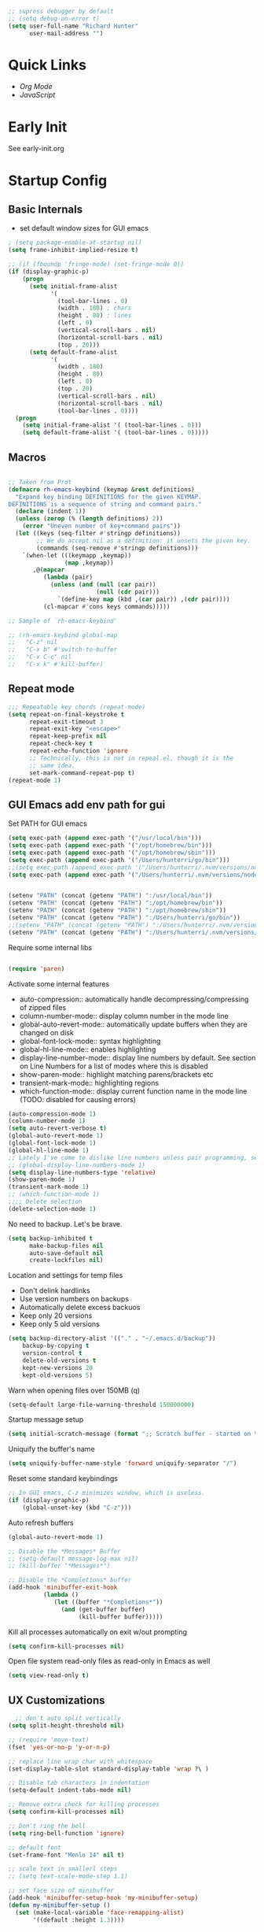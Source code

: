 #+begin_src emacs-lisp :tangle lisp/common.el
  ;; supress debugger by default
  ;; (setq debug-on-error t)
  (setq user-full-name "Richard Hunter"
        user-mail-address "")
#+end_src

* Quick Links
- [[Org Mode][Org Mode]]
- [[JavaScript][JavaScript]]

* Early Init
See early-init.org

* Startup Config
** Basic Internals

- set default window sizes for GUI emacs
#+begin_src emacs-lisp :tangle lisp/common.el
  ; (setq package-enable-at-startup nil)
  (setq frame-inhibit-implied-resize t)

  ;; (if (fboundp 'fringe-mode) (set-fringe-mode 0))
  (if (display-graphic-p)
      (progn
        (setq initial-frame-alist
              '(
                (tool-bar-lines . 0)
                (width . 180) ; chars
                (height . 80) ; lines
                (left . 0)
                (vertical-scroll-bars . nil)
                (horizontal-scroll-bars . nil)
                (top . 20)))
        (setq default-frame-alist
              '(
                (width . 180)
                (height . 80)
                (left . 0)
                (top . 20)
                (vertical-scroll-bars . nil)
                (horizontal-scroll-bars . nil)
                (tool-bar-lines . 0))))
    (progn
      (setq initial-frame-alist '( (tool-bar-lines . 0)))
      (setq default-frame-alist '( (tool-bar-lines . 0)))))
#+end_src

** Macros
#+begin_src emacs-lisp :tangle lisp/common.el

  ;; Taken from Prot
  (defmacro rh-emacs-keybind (keymap &rest definitions)
    "Expand key binding DEFINITIONS for the given KEYMAP.
  DEFINITIONS is a sequence of string and command pairs."
    (declare (indent 1))
    (unless (zerop (% (length definitions) 2))
      (error "Uneven number of key+command pairs"))
    (let ((keys (seq-filter #'stringp definitions))
          ;; We do accept nil as a definition: it unsets the given key.
          (commands (seq-remove #'stringp definitions)))
      `(when-let (((keymapp ,keymap))
                  (map ,keymap))
         ,@(mapcar
            (lambda (pair)
              (unless (and (null (car pair))
                           (null (cdr pair)))
                `(define-key map (kbd ,(car pair)) ,(cdr pair))))
            (cl-mapcar #'cons keys commands)))))

  ;; Sample of `rh-emacs-keybind'

  ;; (rh-emacs-keybind global-map
  ;;   "C-z" nil
  ;;   "C-x b" #'switch-to-buffer
  ;;   "C-x C-c" nil
  ;;   "C-x k" #'kill-buffer)

#+end_src

** Repeat mode
#+begin_src emacs-lisp :tangle lisp/common.el
  ;;; Repeatable key chords (repeat-mode)
  (setq repeat-on-final-keystroke t
        repeat-exit-timeout 3
        repeat-exit-key "<escape>"
        repeat-keep-prefix nil
        repeat-check-key t
        repeat-echo-function 'ignore
        ;; Technically, this is not in repeal.el, though it is the
        ;; same idea.
        set-mark-command-repeat-pop t)
  (repeat-mode 1)
#+end_src

** GUI Emacs add env path for gui
Set PATH for GUI emacs
#+begin_src emacs-lisp :tangle lisp/common.el
  (setq exec-path (append exec-path '("/usr/local/bin")))
  (setq exec-path (append exec-path '("/opt/homebrew/bin")))
  (setq exec-path (append exec-path '("/opt/homebrew/sbin")))
  (setq exec-path (append exec-path '("/Users/hunterri/go/bin")))
  ;;(setq exec-path (append exec-path '("/Users/hunterri/.nvm/versions/node/v18.19.0/bin")))
  (setq exec-path (append exec-path '("/Users/hunterri/.nvm/versions/node/v16.16.0/bin")))


  (setenv "PATH" (concat (getenv "PATH") ":/usr/local/bin"))
  (setenv "PATH" (concat (getenv "PATH") ":/opt/homebrew/bin"))
  (setenv "PATH" (concat (getenv "PATH") ":/opt/homebrew/sbin"))
  (setenv "PATH" (concat (getenv "PATH") ":/Users/hunterri/go/bin"))
  ;;(setenv "PATH" (concat (getenv "PATH") ":/Users/hunterri/.nvm/versions/node/v18.19.0/bin"))
  (setenv "PATH" (concat (getenv "PATH") ":/Users/hunterri/.nvm/versions/node/v16.16.0/bin"))

#+end_src

Require some internal libs
#+begin_src emacs-lisp :tangle lisp/common.el

  (require 'paren)

#+end_src

Activate some internal features
- auto-compression:: automatically handle decompressing/compressing of zipped files
- column-number-mode:: display column number in the mode line
- global-auto-revert-mode:: automatically update buffers when they are changed on disk
- global-font-lock-mode:: syntax highlighting
- global-hl-line-mode:: enables highlighting
- display-line-number-mode:: display line numbers by default. See section on Line Numbers for a list of modes where this is disabled
- show-paren-mode:: highlight matching parens/brackets etc
- transient-mark-mode:: highlighting regions
- which-function-mode:: display current function name in the mode line (TODO: disabled for causing errors)

#+begin_src emacs-lisp :tangle lisp/common.el
  (auto-compression-mode 1)
  (column-number-mode 1)
  (setq auto-revert-verbose t)
  (global-auto-revert-mode 1)
  (global-font-lock-mode 1)
  (global-hl-line-mode 1)
  ;; Lately I've come to dislike line numbers unless pair programming, so leave off
  ;; (global-display-line-numbers-mode 1)
  (setq display-line-numbers-type 'relative)
  (show-paren-mode 1)
  (transient-mark-mode 1)
  ;; (which-function-mode 1)
  ;;;; Delete selection
  (delete-selection-mode 1)
#+end_src

No need to backup. Let's be brave.

#+begin_src emacs-lisp :tangle lisp/common.el
  (setq backup-inhibited t
        make-backup-files nil
        auto-save-default nil
        create-lockfiles nil)
#+end_src


Location and settings for temp files
- Don't delink hardlinks
- Use version numbers on backups
- Automatically delete excess backuos
- Keep only 20 versions
- Keep only 5 old versions

#+begin_src emacs-lisp :tangle lisp/common.el
  (setq backup-directory-alist '(("." . "~/.emacs.d/backup"))
      backup-by-copying t
      version-control t
      delete-old-versions t
      kept-new-versions 20
      kept-old-versions 5)
#+end_src

Warn when opening files over 150MB
(q)
#+begin_src emacs-lisp :tangle lisp/common.el
  (setq-default large-file-warning-threshold 150000000)
#+end_src

Startup message setup

#+begin_src emacs-lisp :tangle lisp/common.el
(setq initial-scratch-message (format ";; Scratch buffer - started on %s\n\n" (current-time-string)))

#+end_src

Uniquify the buffer's name
#+begin_src emacs-lisp :tangle lisp/common.el
(setq uniquify-buffer-name-style 'forward uniquify-separator "/")
#+end_src

Reset some standard keybindings
#+begin_src emacs-lisp :tangle lisp/common.el
    ;; In GUI emacs, C-z minimizes window, which is useless.
    (if (display-graphic-p)
        (global-unset-key (kbd "C-z")))
#+end_src

Auto refresh buffers
#+begin_src emacs-lisp :tangle lisp/common.el
  (global-auto-revert-mode 1)
#+end_src

#+begin_src emacs-lisp :tangle lisp/common.el
  ;; Disable the *Messages* Buffer
  ;; (setq-default message-log-max nil)
  ;; (kill-buffer "*Messages*")

  ;; Disable the *Completions* buffer
  (add-hook 'minibuffer-exit-hook
            (lambda ()
               (let ((buffer "*Completions*"))
                 (and (get-buffer buffer)
                      (kill-buffer buffer)))))
#+end_src

Kill all processes automatically on exit w/out prompting
#+begin_src emacs-lisp :tangle lisp/common.el
  (setq confirm-kill-processes nil)
#+end_src

Open file system read-only files as read-only in Emacs as well
#+begin_src emacs-lisp :tangle lisp/common.el
  (setq view-read-only t)
#+end_src

** UX Customizations
#+begin_src emacs-lisp :tangle lisp/common.el
    ;; don't auto split vertically
  (setq split-height-threshold nil)

  ;; (require 'move-text)
  (fset 'yes-or-no-p 'y-or-n-p)

  ;; replace line wrap char with whitespace
  (set-display-table-slot standard-display-table 'wrap ?\ )

  ;; Disable tab characters in indentation
  (setq-default indent-tabs-mode nil)

  ;; Remove extra check for killing processes
  (setq confirm-kill-processes nil)

  ;; Don't ring the bell
  (setq ring-bell-function 'ignore)

  ;; default font
  (set-frame-font "Menlo 14" nil t)

  ;; scale text in smallerl steps
  ;; (setq text-scale-mode-step 1.1)

  ;; set face size of minibuffer
  (add-hook 'minibuffer-setup-hook 'my-minibuffer-setup)
  (defun my-minibuffer-setup ()
    (set (make-local-variable 'face-remapping-alist)
         '((default :height 1.3))))
#+end_src

* Package System Setup
** Setup the package manager

*** Configure =use-package=

#+begin_src emacs-lisp :tangle lisp/packages.el

    ;; Configure `use-package' prior to loading it.
    (eval-and-compile
      (setq use-package-always-ensure nil)
      ;;(setq use-package-always-defer nil)
      (setq use-package-always-demand nil)
      ;; Toggle to view errors with use-package
      (setq use-package-expand-minimally t)
      ;; (setq use-package-enable-imenu-support t)
      (setq use-package-compute-statistics nil)
      ;; The following is VERY IMPORTANT.  Write hooks using their real name
      ;; instead of a shorter version: after-init ==> `after-init-hook'.
      (setq use-package-hook-name-suffix nil))


  ;; Uncomment this to get a reading on packages that get loaded at startup
  (setq use-package-verbose t)
#+end_src


#+begin_src emacs-lisp :tangle lisp/packages.el

  (add-to-list 'load-path "~/.emacs.d/straight/build")

#+end_src

* Appearance & UI
** Mouse & Scroll Preferences
Enable smooth scroll and scroll window under mouse

#+begin_src emacs-lisp :tangle lisp/common.el
  (setq hscroll-step 1)
  (setq scroll-conservatively 1000)
  (setq mouse-wheel-follow-mouse 't)
  (setq use-dialog-box t)               ; only for mouse events
  (setq use-file-dialog nil)

  ;; smooth scroll (requires emacs 29)
  ;; still cant tell if it makes me dizzy...
  (setq pixel-scroll-precision-mode t)
#+end_src

** Extended Display Preferences
- Set default size of the window frame on load
- Padding between buffer and line number
#+begin_src emacs-lisp :tangle lisp/common.el
; (setq initial-frame-alist '((top . 20) (left . 300) (width . 180) (height . 70)))
(setq linum-format "%d ")
#+end_src

** OSX Specific Settings
Improve appearance of title bar on osx GUI emacs, white on black
#+begin_src emacs-lisp :tangle lisp/common.el
  (add-to-list 'initial-frame-alist '(ns-transparent-titlebar . t))
  (add-to-list 'initial-frame-alist '(ns-appearance . dark))
  (add-to-list 'default-frame-alist '(ns-transparent-titlebar . t))
  (add-to-list 'default-frame-alist '(ns-appearance . dark))
#+end_src

** Cursory
Lightweight package for easily creating cursor presets
#+begin_src emacs-lisp :tangle lisp/packages.el
   (use-package cursory)
   (setq cursory-presets
          '((bar
             :cursor-type (bar . 2)
             :cursor-in-non-selected-windows hollow
             :blink-cursor-blinks 10
             :blink-cursor-interval 0.5
             :blink-cursor-delay 0.2)
            (box
             :cursor-type box
             :cursor-in-non-selected-windows hollow
             :blink-cursor-blinks 10
             :blink-cursor-interval 0.5
             :blink-cursor-delay 0.2)
            (underscore
             :cursor-type (hbar . 3)
             :cursor-in-non-selected-windows hollow
             :blink-cursor-blinks 50
             :blink-cursor-interval 0.2
             :blink-cursor-delay 0.2)))
  (setq cursory-latest-state-file (locate-user-emacs-file "cursory-latest-state"))
  ;; Set last preset or fall back to desired style from `cursory-presets'.
  (cursory-set-preset (or (cursory-restore-latest-preset) 'bar))
  ;; The other side of `cursory-restore-latest-preset'.
  (add-hook 'kill-emacs-hook #'cursory-store-latest-preset)
  ;; We have to use the "point" mnemonic, because C-c c is often the
  ;; suggested binding for `org-capture'.
  (define-key global-map (kbd "C-c p") #'cursory-set-preset)
#+end_src

** Themes

Configure =modus-vivendi= theme and other themes. 
Manual and configuration details can be found [[https://protesilaos.com/modus-themes][here]].
#+begin_src emacs-lisp :tangle lisp/packages.el
  (use-package modus-themes
    :init
    (setq modus-themes-slanted-constructs t
          modus-themes-bold-constructs nil
          modus-themes-subtle-line-numbers t
          modus-themes-fringes 'subtle
          modus-themes-completions (quote ((matches . (background intense))
                  (selection . (accented intense))
                  (popup . (accented))))
          modus-themes-mode-line '(padding accented 3d)
          ;; modus-themes-syntax '(green-strings yellow-comments faint alt-syntax)
          ;; modus-themes-region (quote (bg-only no-extend))
          ;; modus-themes-vivendi-color-overrides
          ;;   '((bg-main . "#1d2021")
          ;;    (fg-main . "#c2c2c2"))
          modus-themes-org-agenda
          '((header-block . (variable-pitch scale-title))
            (header-date . (grayscale workaholic bold-today))
            (scheduled . uniform))
          )
    ;; escape hatch to modus themes from any other weak ass theme, f6 to toggle
    :bind ("<f6>" . modus-themes-toggle))
#+end_src

I like =doom-themes= also...
#+begin_src emacs-lisp :tangle lisp/packages.el
  (use-package doom-themes)
#+end_src

Humanoid themes
#+begin_src emacs-lisp :tangle lisp/packages.el
  (use-package humanoid-themes)
#+end_src

EF Themes
#+begin_src emacs-lisp :tangle lisp/packages.el
  (use-package ef-themes)
#+end_src

Declare all themes as safe
#+begin_src emacs-lisp :tangle lisp/packages.el
  (setq custom-safe-themes t)
#+end_src


** Default Theme
Set the default theme here:
#+begin_src emacs-lisp :tangle lisp/packages.el
  (load-theme 'doom-xcode t)
#+end_src

** Tab Bar
Don't show the buttons on tabs
#+begin_src emacs-lisp :tangle lisp/common.el
  (setq tab-bar-close-button-show nil)
  (setq tab-bar-new-button-show nil)
#+end_src

Customize Tab Bar face
#+begin_src emacs-lisp :tangle lisp/hooks.el
  (set-face-attribute 'tab-bar-tab nil :overline "dark cyan" :box nil)
#+end_src


** Modeline
- TODO: customize modeline, see below (however, liking =doom-modeline=)
- [[https://occasionallycogent.com/custom_emacs_modeline/index.html][Customizing Modeline]]

  =doom-modeline= is a very sensible default modeline, so sticking with it for a while
#+begin_src emacs-lisp :tangle lisp/packages.el
  (use-package doom-modeline
  :config (doom-modeline-mode))
#+end_src

=doom-modeline= requires =nerd-fonts=
#+begin_src emacs-lisp :tangle lisp/packages.el
  (straight-use-package '(nerd-fonts :type git :host github :repo "twlz0ne/nerd-fonts.el"))
#+end_src



** Buffer Display
- an =alist= is just a "list of lists" in elisp
- each element in the list takes the form:

#+begin_src 
     ( BUFFER-MATCHER
       LIST-OF-DISPLAY-FUNCTIONS
       PARAMETERS)
#+end_src

See [[https://protesilaos.com/codelog/2024-02-08-emacs-window-rules-display-buffer-alist/][this video]] for a nice tutorial on setting this variable.

#+begin_src emacs-lisp :tangle lisp/common.el
  (setq display-buffer-alist
      '(
        ;; no window
        ("\\`\\*Async Shell Command\\*\\'"
         (display-buffer-no-window))

        ("\\`\\*\\(Warnings\\|Compile-Log\\|Org Links\\)\\*\\'"
         (display-buffer-no-window)
         (allow-no-window . t))

        ("\\*vterm\\*"
         (display-buffer-reuse-mode-window)
         (dedicated . t))

        ("\\*Org \\(Select\\|Note\\)\\*" ; the `org-capture' key selection and `org-add-log-note'
           (display-buffer-in-side-window)
           (dedicated . t)
           (side . bottom)
           (slot . 0)
           (window-parameters . ((mode-line-format . none))))

        ;; bottom buffer (NOT side window)
        ((or . ((derived-mode . flymake-diagnostics-buffer-mode)
                (derived-mode . flymake-project-diagnostics-mode)
                (derived-mode . messages-buffer-mode)
                (derived-mode . backtrace-mode)))
         (display-buffer-reuse-mode-window display-buffer-at-bottom)
         (window-height . 0.3)
         (dedicated . t)
         (preserve-size . (t . t)))

        ("\\*Occur\\*"
         ;; list of display functions
         (display-buffer-reuse-mode-window
          display-buffer-below-selected)
         ;; Parameters
         (window-height . fit-window-to-buffer)
         (dedicated . t)
         )

        ))
#+end_src

* Custom Utility Functions
Here we add custom utility functions

#+begin_src emacs-lisp :tangle lisp/common.el
  ;; Remove tabs
  (defun untabify-buffer ()
    (interactive)
    (untabify (point-min) (point-max)))

  ;; Indent a region
  (defun indent-buffer ()
    (interactive)
    (indent-region (point-min) (point-max)))

  (defun cleanup-buffer ()
    "Perform a bunch of operations on the whitespace content of a buffer.
    Including indent-buffer, which should not be called automatically on save."
    (interactive)
    (untabify-buffer)
    (delete-trailing-whitespace)
    (indent-buffer))

  (defun func/open-package-installer ()
    (interactive)
    (package-refresh-contents)
    (package-list-packages))
#+end_src

* Custom Keybindings
** Configuration
- Make ESC quit prompts
- set modifier keys for Apple keyboard, for emacs in OS X
#+begin_src emacs-lisp :tangle lisp/keybindings.el

(global-set-key (kbd "<escape>") 'keyboard-escape-quit)

(setq mac-command-modifier 'super) ; make cmd key do super
(setq ns-function-modifier 'hyper)  ; make Fn key do Hyper
#+end_src

** Function Key Bindings

#+begin_src emacs-lisp :tangle lisp/keybindings.el
  ;; [F1] -- Go to a specific line number in the current buffer (file)
  (global-set-key [f1] 'goto-line)

  ;; [F2] -- Comment out a Marked (highlighted) region of text
  (global-set-key [f2] 'comment-region)

  ;; [F3] -- Comment out a Marked (highlighted) region of text
  (global-set-key [f3] 'uncomment-region)

  ;; [F4] -- Cleanup all trailing whitespace
  (global-set-key [f4] 'whitespace-cleanup)

  ;; [F5] -- Switch to next buffer (file), burying current
  (global-set-key [f5] 'bury-buffer)

  ;; [F8] -- Toggle Treemacs
  (global-set-key [f8] 'treemacs)

  ;; [F12] -- Toggle Breakpoint
  (global-set-key [f12] 'dap-breakpoint-toggle)
#+end_src

** Marking Regions and Navigating
#+begin_src emacs-lisp :tangle lisp/keybindings.el
  ;; [Ctrl+c -> TAB] -- Mark the entire file
  ;; Hint: Useful for auto-formatting the entire file by pressing (Ctrl+c -> TAB -> TAB)
  (global-set-key (kbd "C-c TAB") 'mark-whole-buffer)
  (global-set-key (kbd "<C-s-up>")     'buf-move-up)
  (global-set-key (kbd "<C-s-down>")   'buf-move-down)
  (global-set-key (kbd "<C-s-left>")   'buf-move-left)
  (global-set-key (kbd "<C-s-right>")  'buf-move-right)
  (global-set-key (kbd "M-n") (lambda() (interactive) (scroll-up 1)))
  (global-set-key (kbd "M-p") (lambda() (interactive) (scroll-down 1)))
#+end_src

** Additional Key Bindings

#+begin_src emacs-lisp :tangle lisp/keybindings.el
    ;; [Ctrl+c -> l -- Org store link]
    ;; [Ctrl+c -> a -- Org open agenda]
    (define-key global-map "\C-cl" 'org-store-link)
    (define-key global-map "\C-ca" 'org-agenda)
      (global-set-key "\C-cc" 'org-capture)
    (global-set-key "\C-cb" 'org-switchb)
    (setq org-log-done t)

    (global-set-key (kbd "C-c i") 'func/open-package-installer)

    ;; [Ctrl+c -> TAB] -- Mark the entire file
    ;; Hint: Useful for auto-formatting the entire file by pressing (Ctrl+c -> TAB -> TAB)
    (global-set-key (kbd "C-c TAB") 'mark-whole-buffer)

    ;; [Ctrl+x -> Ctrl+b -- Open iBuffer instead of buffers]
    (global-set-key (kbd "C-x C-b")  'ibuffer)

    ;; By default, killing a word backward will put it in the ring, I don't want this
    (defun backward-kill-word-noring (arg)
      (interactive "p")
      (let ((kr kill-ring))
        (backward-kill-word arg)
        (setq kill-ring (reverse kr))))

    (global-set-key (kbd "C-M-<backspace>") 'backward-kill-word-noring)

    ;; Special keys
    (customize-set-variable mac-right-option-modifier nil)
    (customize-set-variable mac-command-modifier 'super)
    (customize-set-variable ns-function-modifier 'hyper)

  (rh-emacs-keybind global-map
     "C-c C-z" nil
      "C-h h" nil
      "M-`" nil
      "M-z" #'zap-up-to-char ; NOT `zap-to-char'
      "C-h K" #'describe-keymap ; overrides `Info-goto-emacs-key-command-node'
      "M-o" #'delete-blank-lines   ; alias for C-x C-o
      "C-x k" #'kill-buffer)

    ;; Keybinds
    (global-set-key (kbd "s-W") 'delete-frame) ; ⌘-W = Close window
    (global-set-key (kbd "s-}") 'tab-bar-switch-to-next-tab) ; ⌘-} = Next tab
    (global-set-key (kbd "s-{") 'tab-bar-switch-to-prev-tab) ; ⌘-{ = Previous tab
    (global-set-key (kbd "s-t") 'tab-bar-new-tab) ;⌘-t = New tab
    (global-set-key (kbd "s-w") 'tab-bar-close-tab) ; ⌘-w = Close tab

    (unless (< emacs-major-version 28)
      (global-set-key (kbd "s-Z") 'undo-redo)) ; ⌘-Z = Redo
#+end_src

* Completions
** Orderless & Helm
Install and configure =orderless= a completetions framework helper. I use it in tandem with the built-in =icomplete=.
#+begin_src emacs-lisp :tangle lisp/packages.el
  (use-package orderless
    :init (icomplete-mode) ; optional but recommended!
    :custom (completion-styles '(orderless)))
    #+end_src


#+begin_src emacs-lisp :tangle lisp/packages.el
    (use-package helm)
#+end_src

* Magit
Set up =magit= and launch it with ~C-x g~
#+begin_src emacs-lisp :tangle lisp/packages.el
  (use-package magit)

  ;; Don't ask me to save unsaved buffers on every action
  (setq magit-save-repository-buffers nil)
#+end_src

#+begin_src emacs-lisp :tangle lisp/keybindings.el
  (global-set-key (kbd "C-x g") 'magit-status)
#+end_src

** Configure ediff
#+begin_src emacs-lisp :tangle lisp/common.el
  (custom-set-variables
   '(ediff-split-window-function (quote split-window-horizontally)))
#+end_src

* Multiple Cursors
https://github.com/magnars/multiple-cursors.el

#+begin_src emacs-lisp :tangle lisp/packages.el
  (use-package multiple-cursors
    :bind (("H-SPC" . set-rectangular-region-anchor)
           ("C-M-SPC" . set-rectangular-region-anchor)
           ("C->" . mc/mark-next-like-this)
           ("C-<" . mc/mark-previous-like-this)
           ("C-c C->" . mc/mark-all-like-this)
           ("C-c C-SPC" . mc/edit-lines)))
#+end_src

* Dired
** Configuration
Setup =dired= the way I like it.
#+begin_src emacs-lisp :tangle lisp/hooks.el
  (require 'dired-x) ;; enable extra features by default
  (setq insert-directory-program "gls" dired-use-ls-dired t)
  (use-package dired
    :straight nil
    :config
    (setq dired-dwim-target t)
    (setq dired-listing-switches
          "-GFhlva --group-directories-first --time-style=long-iso")
    :hook ((dired-mode-hook . dired-hide-details-mode)
           (dired-mode-hook . (lambda() (display-line-numbers-mode -1)))
           (dired-mode-hook . hl-line-mode)))
;;           (dired-mode-hook . treemacs-icons-dired))
#+end_src

Also auto refresh dired, but be quiet about it
#+begin_src emacs-lisp :tangle lisp/hooks.el
(setq global-auto-revert-non-file-buffers t)
(setq auto-revert-verbose nil)
#+end_src

** Custom Functions

Use "F" to open all marked files in =dired=. Code lifted from [[https://stackoverflow.com/questions/1110118/in-emacs-dired-how-to-find-visit-multiple-files][here]].

#+begin_src emacs-lisp :tangle lisp/hooks.el
(eval-after-load "dired"
  '(progn
     (define-key dired-mode-map "F" 'my-dired-find-file)
     (defun my-dired-find-file (&optional arg)
       "Open each of the marked files, or the file under the point, or when prefix arg, the next N files "
       (interactive "P")
       (let* ((fn-list (dired-get-marked-files nil arg)))
         (mapc 'find-file fn-list)))))
#+end_src

* Debugging: ~dap-mode~
#+begin_src emacs-lisp :tangle lisp/hooks.el
  ;; (use-package dap-mode
  ;;   :custom
  ;;     (dap-auto-configure-features '(sessions locals expressions controls tooltip))
  ;;   :config
  ;;   )
  #+end_src
* Treemacs Add Ons
#+begin_src emacs-lisp :tangle lisp/packages.el
    (use-package treemacs-icons-dired)
#+end_src

* Projectile
#+begin_src emacs-lisp :tangle lisp/packages.el
(use-package projectile
  :diminish projectile-mode
  :config (projectile-mode)
  :custom ((projectile-completion-system 'ivy))
  :bind-keymap
  ("C-c p" . projectile-command-map)
  :init
  (when (file-directory-p "~/git")
    (setq projectile-project-search-path '("~/git")))
  (setq projectile-switch-project-action #'projectile-dired))
#+end_src

* Treesitter
#+begin_src emacs-lisp :tangle lisp/packages.el
  (straight-use-package 'tree-sitter)
  (straight-use-package 'tree-sitter-langs)
  (straight-use-package 'treesit-auto)
#+end_src

#+begin_src emacs-lisp :tangle lisp/hooks.el
  (global-tree-sitter-mode)
  (require 'treesit-auto)

  ;; this fixes a problem where v0.20.4 of this grammar blows up with emacs
  (defvar rh/tsx-treesit-auto-recipe
    (make-treesit-auto-recipe
     :lang 'tsx
     :ts-mode 'tsx-ts-mode
     :remap '(typescript-tsx-mode)
     :requires 'typescript
     :url "https://github.com/tree-sitter/tree-sitter-typescript"
     :revision "v0.20.3"
     :source-dir "tsx/src"
     :ext "\\.tsx\\'")
    "Recipe for libtree-sitter-tsx.dylib")
  (add-to-list 'treesit-auto-recipe-list rh/tsx-treesit-auto-recipe)

  (defvar rh/typescript-treesit-auto-recipe
    (make-treesit-auto-recipe
     :lang 'typescript
     :ts-mode 'typescript-ts-mode
     :remap 'typescript-mode
     :requires 'tsx
     :url "https://github.com/tree-sitter/tree-sitter-typescript"
     :revision "v0.20.3"
     :source-dir "typescript/src"
     :ext "\\.ts\\'")
    "Recipe for libtree-sitter-typescript.dylib")
  (add-to-list 'treesit-auto-recipe-list rh/typescript-treesit-auto-recipe)
#+end_src

* LSP & Company
** Company
#+begin_src emacs-lisp :tangle lisp/packages.el

  (use-package company
    :custom
    (company-idle-delay 0.0)
    (company-tooltip-align-annotations t)
    (company-minimum-prefix-length 1))
#+end_src

** LSP
#+begin_src emacs-lisp :tangle lisp/packages.el
  (defun setup-lsp-mode ()
    (message "setting up lsp mode..."))

  (defun setup-flycheck ()
    (message "setting up flycheck mode...")
    (lsp-diagnostics-flycheck-enable)
    (flycheck-mode)
    (setq-default flycheck-disabled-checkers '(lsp))
    ;; tsserver returns markdown doc for eldoc
    ;; which requires lsp-eldoc-render-all to be fully shown
    (setq-local lsp-eldoc-render-all t)
    (unless (derived-mode-p 'json-mode)
      (flycheck-add-next-checker 'javascript-eslint 'lsp))
    ;; run flycheck on save and on opening a new line
    (setq flycheck-check-syntax-automatically '(save new-line mode-enabled))
     ;; prefer eslint over all checkers if it can be enabled, do it
    (unless (derived-mode-p 'json-mode)
      (flycheck-select-checker 'javascript-eslint))
    (message "using eslint if available")
    ((lambda () (if (flycheck-may-enable-checker 'javascript-eslint)
                    (message "eslint IS available, attempting to set checker")
                  (flycheck-select-checker 'javascript-eslint)))))



  (use-package lsp-mode
    :commands lsp
    :custom
    ;; DISABLED while debugging react prop completion
    ;;(lsp-enable-snippet nil)
    (lsp-enable-flycheck nil)
    :init (setq
           lsp-idle-delay 0.5
           read-process-output-max (* 1024 1024))
     :hook ((lsp-mode-hook . setup-lsp-mode)
           ;; run flycheck setup so that it gets initialized when first starting the server
           ;; this results in the setup being run twice when opening the first file in a ts/js project
           (lsp-after-initialize-hook . setup-flycheck)))

  (use-package lsp-ui :commands lsp-ui-mode)
  (use-package lsp-treemacs :commands lsp-treemacs-errors-list)
  (use-package helm-lsp :commands helm-lsp-workspace-symbol)
  (use-package helm-xref)
  (use-package yasnippet)
  (use-package avy)
  (use-package hydra)
  (use-package lsp-ivy :commands lsp-ivy-workspace-symbol)
  (use-package which-key :config (which-key-mode))
  (require 'helm-xref)
  (yas-global-mode)

#+end_src

#+begin_src emacs-lisp :tangle lisp/keybindings.el
(define-key global-map [remap find-file] #'helm-find-files)
(define-key global-map [remap execute-extended-command] #'helm-M-x)
(define-key global-map [remap switch-to-buffer] #'helm-mini)
#+end_src

**** LSP Booster Stuff
See: https://github.com/blahgeek/emacs-lsp-booster

*** LSP UI
[[https://github.com/emacs-lsp/lsp-ui][github]]

#+begin_src emacs-lisp :tangle lisp/modes.el
  ;; hide lsp ui code actions
  ;; (setq lsp-ui-sideline-show-code-actions nil)
#+end_src

* Additional Hooks
** Prog Mode
Set the =prog-mode= hook. =prog-mode= is a major mode provided by Emacs. Typically, it is not used directly, instead many programming-related major modes are derived from this mode. Any hooks defined here will be applied to all modes that derive from it, inluding =js-mode= and more.

#+begin_src emacs-lisp :tangle lisp/hooks.el
(defun hook-prog-mode ()
  "Hook for Prog mode."
  (local-set-key (kbd "C-c <right>") 'hs-show-block)
  (local-set-key (kbd "C-c <left>")  'hs-hide-block)
  (local-set-key (kbd "C-c <up>")    'hs-hide-all)
  (local-set-key (kbd "C-c <down>")  'hs-show-all)
  (hs-minor-mode t))

(add-hook 'prog-mode-hook #'hook-prog-mode)
#+end_src

** Text Mode
Set the =text-mode= hook. We increase the "padding" between line numbers with the linum-format variable.

#+begin_src emacs-lisp :tangle lisp/hooks.el
(defun hook-text-mode ()
  "Hook  for Text mode."
  ;; (linum-mode 1)
  (make-local-variable 'linum-format)
  (setq linum-format " %d "))

(add-hook 'text-mode-hook #'hook-text-mode)
#+end_src

** Ibuffer
I prefer Ibuffer to buffer window. Pretty colors and such. The keybinding =C-b= is overridden to open Ibuffer instead of vanilla buffer window.
#+begin_src emacs-lisp :tangle lisp/hooks.el
(use-package ibuffer
  :config
  (setq ibuffer-expert t)
  (setq ibuffer-display-summary nil)
  (setq ibuffer-use-other-window nil)
  (setq ibuffer-show-empty-filter-groups nil)
  (setq ibuffer-movement-cycle nil)
  (setq ibuffer-default-sorting-mode 'filename/process)
  (setq ibuffer-use-header-line t)
  (setq ibuffer-default-shrink-to-minimum-size nil)
  (setq ibuffer-formats
        '((mark modified read-only locked " "
                (name 30 30 :left :elide)
                " "
                (size 9 -1 :right)
                " "
                (mode 16 16 :left :elide)
                " " filename-and-process)
          (mark " "
                (name 16 -1)
                " " filename)))
  (setq ibuffer-saved-filter-groups nil)
  (setq ibuffer-old-time 48)
  :hook ((ibuffer-mode-hook . (lambda() (display-line-numbers-mode -1)))
  (ibuffer-mode-hook . auto-revert-mode)))


#+end_src

** Line numbers
Disable line numbers for the following modes regardless of global setting
#+begin_src emacs-lisp :tangle lisp/hooks.el
 (dolist (mode '(org-mode-hook
                 org-agenda-mode-hook
                 treemacs-mode-hook
                 term-mode-hook
                 eshell-mode-hook
                 shell-mode-hook
                 image-mode-hook
                 ;; helm-mode-hook
                 markdown-mode-hook))
   (add-hook mode (lambda() (display-line-numbers-mode -1))))
#+end_src

Opt in line numbers on these modes regardless of global setting
#+begin_src emacs-lisp :tangle lisp/hooks.el
  (dolist (mode '(dockerfile-mode-hook))(add-hook mode (lambda() (display-line-numbers-mode 1))))
#+end_src

** SmartParens
#+begin_src emacs-lisp :tangle lisp/hooks.el
  (use-package smartparens)
#+end_src

* Languages
** Emacs Lisp
#+begin_src emacs-lisp :tangle lisp/hooks.el
#+end_src

** NodeJs
#+begin_src emacs-lisp :tangle lisp/packages.el
  (use-package add-node-modules-path)
  ;;(use-package add-node-modules-path
  ;;  :custom
  ;;  (add-node-modules-path-command '("npm root"))) 

  (use-package prettier-js)
#+end_src

** CSS

#+begin_src emacs-lisp :tangle lisp/hooks.el

  (defun setup-css-mode ()
    (interactive)
    ;;(lsp)
    (company-mode)
    (company-css))

  (add-hook 'css-mode-hook #'setup-css-mode)

#+end_src

** JavaScript

Testing out lsp-tailwindcss
#+begin_src emacs-lisp :tangle lisp/packages.el
;;  (straight-use-package
;;   '(lsp-tailwindcss :type git :host github :repo "merrickluo/lsp-tailwindcss"))
#+end_src

#+begin_src emacs-lisp :tangle lisp/packages.el
  (straight-use-package
   `(lsp-biome :type git :host github :repo "cxa/lsp-biome"))
#+end_src

#+begin_src emacs-lisp :tangle lisp/modes.el

  ;; Make it so all '.js' files auto load 'js-mode'
  (add-to-list 'auto-mode-alist '("\\.js\\'" . js-mode))

  ;; Make it so all '.jsx' files auto load 'js-jsx-mode'
  (add-to-list 'auto-mode-alist '("\\.jsx\\'" . js-jsx-mode))

  ;; Use 2 spaces when tabbing HTML elements
  (setq-default sgml-basic-offset 2)

  ;; Use 2 spaces when tabbing JS elements
  (setq-default js-indent-level 2)

  ;; Indent switch statements normally
  (setq js2-indent-switch-body t)
#+end_src

#+begin_src emacs-lisp :tangle lisp/hooks.el

  (defun setup-js-ts-mode ()
    ;; json-mode runs js-mode hooks so don't run
    (unless (derived-mode-p 'json-mode)
    (message "Setting up js/ts mode")
    (interactive)
    (lsp)
    (require 'lsp-diagnostics)
    (add-node-modules-path)
    (prettier-js-mode)
    (smartparens-mode)
    (eldoc-mode +1)
    (setq lsp-disagnostics-provider :none)
    (tree-sitter-hl-mode)
    (setup-flycheck)))


  (add-hook 'js-mode-hook #'setup-js-ts-mode)
  (add-hook 'js-jsx-mode-hook #'setup-js-ts-mode)
  (add-hook 'typescript-mode-hook #'setup-js-ts-mode)
#+end_src

** TypeScript
#+begin_src emacs-lisp :tangle lisp/packages.el

  (use-package typescript-mode)

#+end_src


#+begin_src emacs-lisp :tangle lisp/modes.el
  ;; Make it so all '.ts' files auto load 'typescript-mode'
  (add-to-list 'auto-mode-alist '("\\.ts\\'" . typescript-mode))

  ;; Make it so all '.tsx' files auto load 'typescript-mode'
  (add-to-list 'auto-mode-alist '("\\.tsx\\'" . typescript-mode))

  ;; Use 2 spaces when tabbing TS elements
  (setq-default typescript-indent-level 2)
#+end_src

** Go

#+begin_src emacs-lisp :tangle lisp/packages.el

  (use-package go-mode)

#+end_src



#+begin_src emacs-lisp :tangle lisp/modes.el

  (add-to-list 'auto-mode-alist '("\\.go\\'" . go-mode))

#+end_src


#+begin_src emacs-lisp :tangle lisp/hooks.el

  (defun setup-go-mode ()
    (message "Setting up go mode")
    (interactive)
    ;;(lsp-deferred)
    (eldoc-mode +1)
    (tree-sitter-hl-mode)
    ;; set tab-width to 4 spaces
    ((lambda () (setq tab-width 4)))
    ((lambda () (flycheck-select-checker 'go-gofmt)))
    (setq lsp-disagnostics-provider :none))


  (add-hook 'go-mode-hook #'setup-go-mode)


  ;; Set up before-save hooks to format buffer and add/delete imports.
  ;; Make sure you don't have other gofmt/goimports hooks enabled.
  (defun lsp-go-install-save-hooks ()
     (add-hook 'before-save-hook #'lsp-format-buffer t t)
     (add-hook 'before-save-hook #'lsp-organize-imports t t))

  (add-hook 'go-mode-hook #'lsp-go-install-save-hooks)

#+end_src

** Python
#+begin_src emacs-lisp :tangle lisp/packages.el
  (use-package lsp-pyright
     :hook (python-mode . (lambda ()
                             (require 'lsp-pyright)
                             (tree-sitter-hl-mode)
                             (lsp-deferred))))
#+end_src

** Flycheck
[[https://www.flycheck.org/manual/latest/index.html][Flycheck Manual]]

#+begin_src emacs-lisp :tangle lisp/packages.el
  (defun my/use-eslint-from-node-modules ()
    (let* ((root (locate-dominating-file
                  (or (buffer-file-name) default-directory)
                  "node_modules"))
           (eslint
            (and root
                 (expand-file-name "node_modules/.bin/eslint"
                                   root))))
      (when (and eslint (file-executable-p eslint))
        ;;(message eslint)
        ;;(setq flycheck-javascript-eslint-executable "/Users/hunterri/node_modules/.bin/eslint"))))
        (setq-local flycheck-javascript-eslint-executable eslint))))

  (add-hook 'flycheck-mode-hook #'my/use-eslint-from-node-modules)

  (use-package flycheck)
      ;;:init (global-flycheck-mode)
      ;;:config)
      ;;(setq-default flycheck-disabled-checkers '(lsp))
#+end_src

** JSON
#+begin_src emacs-lisp :tangle lisp/packages.el
  (defun setup-json-mode ()
    (message "Setting up json mode")
    (interactive)
    (lsp)
    (tree-sitter-hl-mode)
    (require 'lsp-diagnostics)
    (add-node-modules-path)
    (prettier-js-mode)
    (eldoc-mode +1)
    (setq lsp-disagnostics-provider :none))

  (use-package json-mode)
  (add-hook 'json-mode-hook #'setup-json-mode)

#+end_src

** YAML
#+begin_src emacs-lisp :tangle lisp/packages.el
  (use-package yaml-mode)
#+end_src

** Docker
#+begin_src emacs-lisp :tangle lisp/packages.el
  (use-package dockerfile-mode)
#+end_src

** JenkinsFile
#+begin_src emacs-lisp :tangle lisp/packages.el
  (use-package jenkinsfile-mode)
#+end_src

** Markdown
Define a function =my-markdown-preview= for conveniently previewing markdown files in the GitHub style.

#+begin_src emacs-lisp :tangle lisp/hooks.el
  (add-hook 'markdown-mode-hook '((set-window-margins (get-buffer-window) 10 10)))
#+end_src

#+begin_src emacs-lisp :tangle lisp/hooks.el
    (setq markdown-preview-stylesheets (list "~/github-markdown.css"))

    (use-package markdown-mode
      :mode ("\\.md\\'" . gfm-mode)
      :commands (markdown-mode gfm-mode)
      :config (setq markdown-command "pandoc -t html5"))
      ;;(setq markdown-command "markdown"))

    (use-package simple-httpd
      :config
      (setq httpd-port 7070)
      (setq httpd-host (system-name)))

    (use-package impatient-mode
      :commands impatient-mode)

    (defun my-markdown-filter (buffer)
      (princ
       (with-temp-buffer
         (let ((tmp (buffer-name)))
           (set-buffer buffer)
           (set-buffer (markdown tmp))
           (format "<!DOCTYPE html><html><title>Markdown preview</title><link rel=\"stylesheet\" href = \"https://cdnjs.cloudflare.com/ajax/libs/github-markdown-css/5.1.0/github-markdown.min.css\"/>
    <body><article class=\"markdown-body\" style=\"box-sizing: border-box;min-width: 200px;max-width: 980px;margin: 0 auto;padding: 45px;\">%s</article></body></html>" (buffer-string))))
       (current-buffer)))


  (defun my-imp-visit-buffer ()
  "Visit the buffer in a browser."
  (interactive)
  (browse-url
  (format "http://localhost:%d/imp/live/%s/"
  httpd-port (url-hexify-string (buffer-name)))))


    (defun rh/markdown-preview ()
      "Preview markdown."
      (interactive)
      (unless (process-status "httpd")
        (httpd-start))
      (impatient-mode)
      (imp-set-user-filter 'my-markdown-filter)
      ;;(my-imp-visit-buffer))
      (imp-visit-buffer))
#+end_src

* Org Mode
** Default Settings
- Follow links
- Associate all org files with org mode
- Activate =org-indent-mode= nicer indents
- Activate =visual-line-mode= for readability
#+begin_src emacs-lisp :tangle lisp/hooks.el
  (setq org-return-follows-link t)
  (add-to-list 'auto-mode-alist '("\\.org\\'" . org-mode))
  (add-hook 'org-mode-hook 'org-indent-mode)
  (add-hook 'org-mode-hook 'visual-line-mode)

  ;; Ellipsis styling
  (setq org-ellipsis "…")
  (set-face-attribute 'org-ellipsis nil :inherit 'default :box nil)
#+end_src

** Visual Settings
Set maximum indentation for description lists
#+begin_src emacs-lisp :tangle lisp/hooks.el
  (setq org-list-description-max-indent 5)
#+end_src

Hide emphasis markup (e.g. /.../ for italics, *...* for bold, etc.)
#+begin_src emacs-lisp :tangle lisp/hooks.el
  (setq org-hide-emphasis-markers t)
  (setq org-pretty-entities t)
#+end_src


#+begin_src emacs-lisp :tangle lisp/hooks.el
  (setq
   ;; Edit settings
   org-auto-align-tags nil
   org-tags-column 0
   org-catch-invisible-edits 'show-and-error
   org-special-ctrl-a/e t
   org-insert-heading-respect-content t)
#+end_src

Visual fill mode, visual fill column mode settings
#+begin_src emacs-lisp :tangle lisp/hooks.el
  ;; set up display of org mode docs
  (defun org-mode-visual-fill ()
    (setq visual-fill-column-width 160
          visual-fill-column-center-text t
          visual-fill-column-mode 1))

  (use-package visual-fill-column
    :defer t
    :hook (org-mode-hook . org-mode-visual-fill))
#+end_src

** Org-Capture
#+begin_src emacs-lisp :tangle lisp/hooks.el
  (setq org-directory "~/org")
  (setq org-default-notes-file "~/org/refile.org")

  (setq org-refile-targets '((org-agenda-files :maxlevel . 1)))

  (setq org-refile-use-outline-path 'file)
  (setq org-outline-path-complete-in-steps nil)
  (setq org-refile-allow-creating-parent-nodes 'confirm)

  ;; I use C-c c to start capture mode
  (global-set-key (kbd "C-c c") 'org-capture)

  ;; Capture templates for: TODO tasks, Notes, appointments, phone calls, meetings, and org-protocol
  (setq org-capture-templates
        (quote (("g" "General To-Do"
                 entry (file+headline "~/org/todos.org" "General Tasks")
                 "* TODO [#B] %?\n:Created: %T\n "
                 :empty-lines 0)
                ("j" "Work Log Entry"
                 entry (file+datetree "~/org/log.org")
                 "* %?"
                 :empty-lines 0)
                ("n" "Note"
                 entry (file+headline "~/org/notes.org" "Notes")
                 "** %?"
                 :empty-lines 0)
                ("q" "Question"
                 entry (file+headline "~/org/questions.org" "General Question")
                 "* QUESTION %?\n:Created: %T\n Answer: "
                 :empty-lines 0)
                ("c" "Code To-Do"
                 entry (file+headline "~/org/todos.org" "Code Related Tasks")
                 "* TODO [#B] %?\n;; :Created: %T\n%i\n%a\nProposed Solution: "
                 :empty-lines 0)
                ("m" "Meeting"
                 entry (file+datetree "~/org/meetings.org")
                 "* %? :meeting:%^g \n:Created: %T\n** Attendees\n*** \n** Notes\n** Action Items"
                 :tree-type week
                 :clock-in t
                 :clock-resume t
                 :empty-lines 0)
                ("t" "Ticket"
                 entry (file+headline "~/org/tickets.org" "Tickets")
                 "* TODO [#B] %? %^g\nCreated: %T\n** Jira Link: \n** Notes\n** Status\n - [ ] Research\n - [ ] PR\n - [ ] Verifying\n** Subtasks"
                 :empty-lines 0)
                ("p" "Sprint"
                 entry (file "~/org/sprints.org" )
                 "** Kraken Sprint %?\n:Created: %T\nSCHEDULED: %T\nDEADLINE: %T\n*** GOAL\n*** Notes\n*** Review\n*** Planning\n*** Retrospective "))))
#+end_src

** Tags
#+begin_src emacs-lisp :tangle lisp/hooks.el
  (setq org-tag-alist '(
                        ;; Ticket types
                        (:startgroup . nil)
                        ("@bug" . ?b)
                        ("@story" . ?u)
                        ("@spike" . ?j)
                        (:endgroup . nil)

                        ;; Ticket flags
                        ("@write_ticket" . ?w)

                        ;; Meeting types
                        (:startgroup . nil)
                        ("dsu" . ?d)
                        ("scrum" . ?g)
                        (:endgroup . nil)

                        ;; Code TODOs tags
                        (:startgroup . nil)
                        ("backend" . ?k)
                        ("ui" . ?f)
                        (:endgroup . nil)

                        ;; Special tags
                        ("CRITICAL" . ?y)
                        ("obstacle" . ?o)

                        ;; Meeting tags
                        ("HPE" . ?h)
                        ("LEAP" . ?z)
                        ("mark" . ?0)
                        ("kalki" . ?7)
                        ("cox" . ?9)
                        ("CDS" . ?l)
                        ("meeting" . ?m)

                        ;; Work Log Tags
                        ("accomplishment" . ?a)))
#+end_src

#+begin_src emacs-lisp :tangle lisp/hooks.el
(setq org-tag-faces
      '(
        ("planning"  . (:foreground "mediumPurple1" :weight bold))
        ("LEAP"      . (:foreground "royalblue1"    :weight bold))
        ("ui"        . (:foreground "forest green"  :weight bold))
        ("testing"   . (:foreground "sienna"        :weight bold))
        ("meeting"   . (:foreground "yellow1"       :weight bold))
        ("CRITICAL"  . (:foreground "red1"          :weight bold))
        ))
#+end_src

** Org Agenda
#+begin_src emacs-lisp :tangle lisp/hooks.el
  ;; (setq org-agenda-files (quote ("~/org/notes.org"
  ;;                                "~/org/todos.org"
  ;;                                "~/org/dev-adv.org"
  ;;                                "~/org/log.org"
  ;;                                "~/org/leap.org"
  ;;                                "~/org/sprints.org"
  ;;                                "~/org/tickets.org"
  ;;                                "~/org/meetings.org")))

  (setq org-agenda-files '("~/org"))
  (setq org-agenda-sticky t)
  (setq org-agenda-inhibit-startup nil)
  (setq org-agenda-window-setup "other-tab")

  ;; Compact the block agenda view (disabled)
  (setq org-agenda-compact-blocks nil)
  (setq org-deadline-warning-days 10)

  ;; (setq org-agenda-custom-commands
  ;;       '(("W" "Weekly Review"
  ;;          ((agenda "" ((org-agenda-span 7)))
  ;;           (todo "GOAL"
  ;;                 ((org-agenda-overriding-header "Sprint Goals")))
  ;;           (todo "KAIZEN"
  ;;                 ((org-agenda-overriding-header "Kaizen")))
  ;;           (todo "TODO|IN PROGRESS"
  ;;                 ((org-agenda-overriding-header "My Todos")))
  ;;           (todo "TASK"
  ;;                 ((org-agenda-overriding-header "Team Tasks")))
  ;;           ))))
#+end_src


*** Custom Agenda Commands
#+begin_src emacs-lisp :tangle lisp/hooks.el
    ;; Agenda View "d"
    (defun air-org-skip-subtree-if-priority (priority)
      "Skip an agenda subtree if it has a priority of PRIORITY.

      PRIORITY may be one of the characters ?A, ?B, or ?C."
      (let ((subtree-end (save-excursion (org-end-of-subtree t)))
            (pri-value (* 1000 (- org-lowest-priority priority)))
            (pri-current (org-get-priority (thing-at-point 'line t))))
        (if (= pri-value pri-current)
            subtree-end
          nil)))

    (setq org-agenda-skip-deadline-if-done t)

    ;; Agenda View "d"
  (defun air-org-skip-subtree-if-priority (priority)
    "Skip an agenda subtree if it has a priority of PRIORITY.

    PRIORITY may be one of the characters ?A, ?B, or ?C."
    (let ((subtree-end (save-excursion (org-end-of-subtree t)))
          (pri-value (* 1000 (- org-lowest-priority priority)))
          (pri-current (org-get-priority (thing-at-point 'line t))))
      (if (= pri-value pri-current)
          subtree-end
        nil)))

  (setq org-agenda-skip-deadline-if-done t)

  (setq org-agenda-custom-commands
        '(
          ;; Daily Agenda & TODOs
          ("d" "Daily agenda and all TODOs"

           ;; Display items with priority A
           ((tags "PRIORITY=\"A\""
                  ((org-agenda-skip-function '(org-agenda-skip-entry-if 'todo 'done))
                   (org-agenda-overriding-header "High-priority Todos:")))

            ;; View 7 days in the calendar view
            ;; (agenda "" ((org-agenda-span 5)))

            ;; Display items with priority B (really it is view all items minus A & C)
            (todo "TODO"
                     ((org-agenda-skip-function '(or (air-org-skip-subtree-if-priority ?A)
                                                     (air-org-skip-subtree-if-priority ?C)
                                                     (org-agenda-skip-if nil '(scheduled deadline))))
                      (org-agenda-overriding-header "ALL normal priority tasks:")))

            ;; Display items with pirority C
            (tags "PRIORITY=\"C\""
                  ((org-agenda-skip-function '(org-agenda-skip-entry-if 'todo 'done))
                   (org-agenda-overriding-header "Low-priority Unfinished tasks:")))

            (todo "TASK|GAP"
                  ((org-agenda-skip-function '(org-agenda-skip-entry-if 'todo 'done))
                   (org-agenda-overriding-header "Tasks and Organizational Gaps:")))

            (todo "QUESTION"
                  ((org-agenda-skip-function '(org-agenda-skip-entry-if 'todo 'done))
                   (org-agenda-overriding-header "Questions needing Answers")))


            ) ;; end agenda sections



           ;; Don't compress things (change to suite your tastes)
           ((org-agenda-compact-blocks nil)))
          ))

#+end_src

** Todo states
#+begin_src emacs-lisp :tangle lisp/hooks.el

  (setq org-todo-keywords
        '((sequence "TODO(t)" "IN PROGRESS(i@/!)" "BLOCKED(b@)" "|" "DONE(d!)" "WONT-DO(w@/!)")
          (sequence "TASK(f)"  "GAP(p)" "|" "OBE(w@/!)" "DONE(d)")
          (sequence "KAIZEN(k)"  "|" "DONE(d)")
          (sequence "QUESTION(q)"  "|" "ANSWERED(a)")
          (sequence "GOAL(g)" "|" "DELIVERED(y!)")))

  (setq org-todo-keyword-faces
        '(("TODO" . (:foreground "DarkOrange1" :weight bold))
          ("IN PROGRESS" . (:foreground "sea green"))
          ("PLANNING" . (:foreground "DeepPink" :weight bold))
          ("BLOCKED" . (:foreground "Red" :weight bold))
          ("DONE" . (:foreground "light sea green"))
          ("TASK" . (:foreground "magenta"))
          ("QUESTION" . (:foreground "maroon2"))
          ("GAP" . (:foreground "IndianRed1"))))
#+end_src

** Visual settings

Define headline fonts, disabled for now...TODO [[https://zzamboni.org/post/beautifying-org-mode-in-emacs/]]
#+begin_src emacs-lisp :tangle lisp/hooks.el

  ;; (let* ((variable-tuple
  ;;          (cond ((x-list-fonts "Optima Regular")  '(:font "Optima Regular"))
  ;;                ((x-list-fonts "Lucida Grande")   '(:font "Lucida Grande"))
  ;;                ((x-list-fonts "Verdana")         '(:font "Verdana"))
  ;;                ((x-family-fonts "Sans Serif")    '(:family "Sans Serif"))
  ;;                (nil (warn "Cannot find a Sans Serif Font.  Install Source Sans Pro."))))
  ;;         (base-font-color     (face-foreground 'default nil 'default))
  ;;         (headline           `(face-foreground 'default nil 'default)))

  ;;    (custom-theme-set-faces
  ;;     'user
  ;;     `(org-level-8 ((t (,@headline ,@variable-tuple))))
  ;;     `(org-level-7 ((t (,@headline ,@variable-tuple))))
  ;;     `(org-level-6 ((t (,@headline ,@variable-tuple))))
  ;;     `(org-level-5 ((t (,@headline ,@variable-tuple))))
  ;;     `(org-level-4 ((t (,@headline ,@variable-tuple :height 1.03))))
  ;;     `(org-level-3 ((t (,@headline ,@variable-tuple :height 1.05))))
  ;;     `(org-level-2 ((t (,@headline ,@variable-tuple :height 1.07))))
  ;;     `(org-level-1 ((t (,@headline ,@variable-tuple :height 1.1))))
  ;;     `(org-document-title ((t (,@headline ,@variable-tuple :height 1.2 :underline nil))))))

  ;; '(variable-pitch ((t (:family "ETBembo" :height 180 :weight thin))))
  ;; '(fixed-pitch ((t ( :family "Fira Code Retina" :height 160)))))

  ;; (add-hook 'org-mode-hook 'variable-pitch-mode)
#+end_src

** Org Modern
#+begin_src emacs-lisp :tangle lisp/packages.el
    ;; (use-package org-bullets
    ;; ;  :after org
    ;; ;  :hook (org-mode . org-bullets-mode)
    ;;   :custom
    ;;   (org-bullets-bullet-list '("⁖" "◉" "○" "✸" "✿")))

  (use-package org-modern
    :straight (org-modern :type git :flavor melpa :host github :repo "minad/org-modern" :commit 63372bda43a9d0dd9940c1ec3c53f752b642ac41))
  (setq org-modern-star "replace")
  (with-eval-after-load 'org (global-org-modern-mode))
#+end_src

** Bootstrap Org
#+begin_src emacs-lisp :tangle lisp/hooks.el
  ;; (add-hook 'org-mode-hook)
#+end_src

** PlantUML
#+begin_src emacs-lisp :tangle lisp/hooks.el
   (use-package plantuml-mode)

   (setq plantuml-output-type "png")
   (setq org-plantuml-jar-path "~/plantuml.jar")
   (setq plantuml-jar-path "~/plantuml.jar")
   (setq plantuml-default-exec-mode 'jar)

   ;; Make it so all '.puml' files auto load 'plantuml-mode'
   (add-to-list 'auto-mode-alist '("\\.puml\\'" . plantuml-mode))
#+end_src

** Org Babel Language Support
#+begin_src emacs-lisp :tangle lisp/hooks.el
   ;; load language support
   (org-babel-do-load-languages
    'org-babel-load-languages
    '((emacs-lisp . t)
      (python . t)
      (shell . t)
      (js . t)
      (plantuml . t)
      ))
#+end_src

** Org Mode Custom Keybindings
macOS swallows certain keybindings in terminal mode. Redfining the most important ones to me here
#+begin_src emacs-lisp :tangle lisp/keybindings.el
(global-set-key (kbd "C-c y") 'org-insert-structure-template)
#+end_src


** Org JIRA
Install
#+begin_src emacs-lisp :tangle lisp/packages.el
  ;;(use-package org-jira)
#+end_src

Set the Org JIRA base URL and authenticate
#+begin_src emacs-lisp :tangle lisp/hooks.el
  ;; Uncomment next two lines to debug connection issues w/ JIRA
  ;;(setq request-log-level 'blather)
  ;;(setq request-message-level 'blather)

  ;;(setq jiralib-url "https://nimblejira.nimblestorage.com")

  ;; pull token from .authinfo
  ;;(setq jiralib-token
  ;;      (cons "Authorization"
  ;;            (concat "Bearer " (auth-source-pick-first-password
  ;;                :host "nimblejira.nimblestorage.com"))))
#+end_src

Custom JIRA Queries
#+begin_src emacs-lisp :tangle lisp/hooks.el
  ;;(setq org-jira-custom-jqls
  ;;  '(
  ;;    (:jql " assignee = currentUser() AND (status = \"To Do\" OR status = \"In Progress\") order by updated DESC "
  ;;          :limit 100
  ;;          :filename "my-open-issues")))
#+end_src

Define how tickets progress
#+begin_src emacs-lisp :tangle lisp/hooks.el
  ;(defconst org-jira-progress-issue-flow
  ;'(("To Do" . "In Progress"
  ;  ("In Progress" . "Done"))))
#+end_src

* Custom Interface Interactions
#+begin_src emacs-lisp :tangle lisp/common.el
  (defun rh-reload-emacs-init ()
    (interactive)
    (load-file "~/.emacs.d/init.el"))
#+end_src

* vTerm
- vTerm
- vterm-toggle: [[https://github.com/jixiuf/vterm-toggle]]
- multi-vterm: https://github.com/suonlight/multi-vterm
#+begin_src emacs-lisp :tangle lisp/packages.el
  (use-package vterm
    :straight (:post-build ((setq vterm-always-compile-module t)
                            (require 'vterm)))
    ;;:init ;;(setq
           ;;vterm-kill-buffer-on-exit t
           ;;vterm-max-scrollback 10000
           ;;vterm-min-window-width 40)
    :commands (vterm vterm-other-window))

  (use-package vterm-toggle
      :defer)
    ;; (use-package multi-vterm)
#+end_src

#+begin_src emacs-lisp :tangle lisp/keybindings.el
  (global-set-key (kbd "<f9>") 'vterm-toggle)
  (global-set-key (kbd "C-<f9>") 'vterm-toggle-cd)
#+end_src

* Experiments
Here are packages and things I'm experimenting with...

** Spacious Padding
#+begin_src emacs-lisp :tangle lisp/packages.el
  (use-package spacious-padding)
#+end_src

* Bootstrap
We create a bootstrap file to load all the lisp files that were generated by the code blocks above



#+begin_src emacs-lisp :tangle emacs.el
  (add-to-list 'load-path "~/.emacs.d/lisp")
  ; (load-library "early-init")
  (load-library "common")
  (load-library "packages")
  (load-library "modes")
  (load-library "hooks")
  (load-library "keybindings")
#+end_src

* Finally
#+begin_quote
All we can do is try.
#+end_quote
